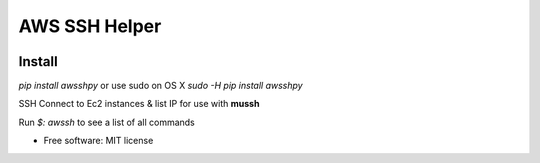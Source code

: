==============
AWS SSH Helper
==============


.. image:: https://img.shields.io/pypi/v/awsshpy.svg
        :target: https://pypi.python.org/pypi/awsshpy

.. image:: https://img.shields.io/travis/ibejohn818/awssh.svg
        :target: https://travis-ci.org/ibejohn818/awssh

.. image:: https://readthedocs.org/projects/awssh/badge/?version=latest
        :target: https://awssh.readthedocs.io/en/latest/?badge=latest
        :alt: Documentation Status

.. image:: https://pyup.io/repos/github/ibejohn818/awssh/shield.svg
     :target: https://pyup.io/repos/github/ibejohn818/awssh/
     :alt: Updates

Install
---------------
`pip install awsshpy`
or use sudo on OS X
`sudo -H pip install awsshpy`


SSH Connect to Ec2 instances & list IP for use with **mussh**

Run `$: awssh` to see a list of all commands



* Free software: MIT license
